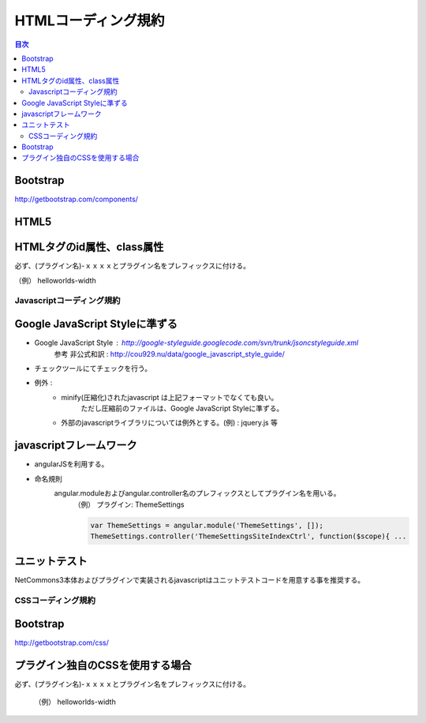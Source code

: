 ##########################
 HTMLコーディング規約
##########################

.. contents:: 目次
	:local:

========================================
Bootstrap
========================================

http://getbootstrap.com/components/

========================================
HTML5
========================================

========================================
HTMLタグのid属性、class属性
========================================

必ず、(プラグイン名)-ｘｘｘｘとプラグイン名をプレフィックスに付ける。

（例） helloworlds-width


*****************************
Javascriptコーディング規約
*****************************

.. contents::
	:local:

========================================
Google JavaScript Styleに準ずる
========================================

* Google JavaScript Style : http://google-styleguide.googlecode.com/svn/trunk/jsoncstyleguide.xml
	参考 非公式和訳 : http://cou929.nu/data/google_javascript_style_guide/

* チェックツールにてチェックを行う。

* 例外 :
	* minify(圧縮化)されたjavascript は上記フォーマットでなくても良い。
		ただし圧縮前のファイルは、Google JavaScript Styleに準ずる。

	* 外部のjavascriptライブラリについては例外とする。(例) : jquery.js 等

========================================
javascriptフレームワーク
========================================

* angularJSを利用する。

* 命名規則
	angular.moduleおよびangular.controller名のプレフィックスとしてプラグイン名を用いる。
		（例）  プラグイン: ThemeSettings

		.. code-block:: javascript

			var ThemeSettings = angular.module('ThemeSettings', []);
			ThemeSettings.controller('ThemeSettingsSiteIndexCtrl', function($scope){ ...

========================================
ユニットテスト
========================================

NetCommons3本体およびプラグインで実装されるjavascriptはユニットテストコードを用意する事を推奨する。


*****************************
CSSコーディング規約
*****************************

.. contents::
	:local:

========================================
Bootstrap
========================================

http://getbootstrap.com/css/

========================================
プラグイン独自のCSSを使用する場合
========================================

必ず、(プラグイン名)-ｘｘｘｘとプラグイン名をプレフィックスに付ける。

	（例） helloworlds-width
